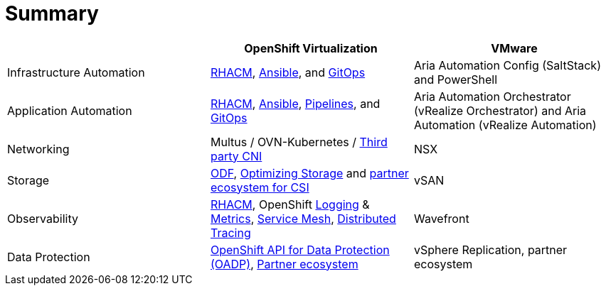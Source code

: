= Summary

[cols="1,1,1"]
|===
|  | OpenShift Virtualization | VMware

| Infrastructure Automation
| https://access.redhat.com/documentation/en-us/red_hat_advanced_cluster_management_for_kubernetes/2.10[RHACM], https://access.redhat.com/documentation/en-us/red_hat_ansible_automation_platform/2.4[Ansible], and https://docs.openshift.com/gitops/latest/understanding_openshift_gitops/about-redhat-openshift-gitops.html#about-redhat-openshift-gitops[GitOps]
| Aria Automation Config (SaltStack) and PowerShell

| Application Automation
| https://access.redhat.com/documentation/en-us/red_hat_advanced_cluster_management_for_kubernetes/2.10[RHACM], https://access.redhat.com/documentation/en-us/red_hat_ansible_automation_platform/2.4[Ansible], https://docs.openshift.com/pipelines/latest/about/understanding-openshift-pipelines.html[Pipelines], and https://docs.openshift.com/gitops/latest/understanding_openshift_gitops/about-redhat-openshift-gitops.html#about-redhat-openshift-gitops[GitOps]
| Aria Automation Orchestrator (vRealize Orchestrator) and Aria Automation (vRealize Automation)

| Networking
| Multus / OVN-Kubernetes / https://access.redhat.com/articles/5436171[Third party CNI]
| NSX

| Storage
| https://marketplace.redhat.com/en-us/products/red-hat-openshift-data-foundation[ODF], https://docs.openshift.com/container-platform/latest/scalability_and_performance/optimization/optimizing-storage.html[Optimizing Storage] and https://kubernetes-csi.github.io/docs/drivers.html[partner ecosystem for CSI]
| vSAN

| Observability
| https://access.redhat.com/documentation/en-us/red_hat_advanced_cluster_management_for_kubernetes/2.10[RHACM], OpenShift https://docs.openshift.com/container-platform/latest/logging/cluster-logging-deploying.html[Logging] & https://docs.openshift.com/container-platform/latest/monitoring/managing-metrics.html[Metrics], https://docs.openshift.com/container-platform/latest/service_mesh/v1x/installing-ossm.html[Service Mesh], https://docs.openshift.com/container-platform/latest/observability/distr_tracing/distr_tracing_arch/distr-tracing-architecture.html[Distributed Tracing]
| Wavefront

| Data Protection
| https://docs.openshift.com/container-platform/latest/backup_and_restore/application_backup_and_restore/oadp-intro.html[OpenShift API for Data Protection (OADP)], https://marketplace.redhat.com/en-us/search?q=%22backup%22[Partner ecosystem]
| vSphere Replication, partner ecosystem
|===
